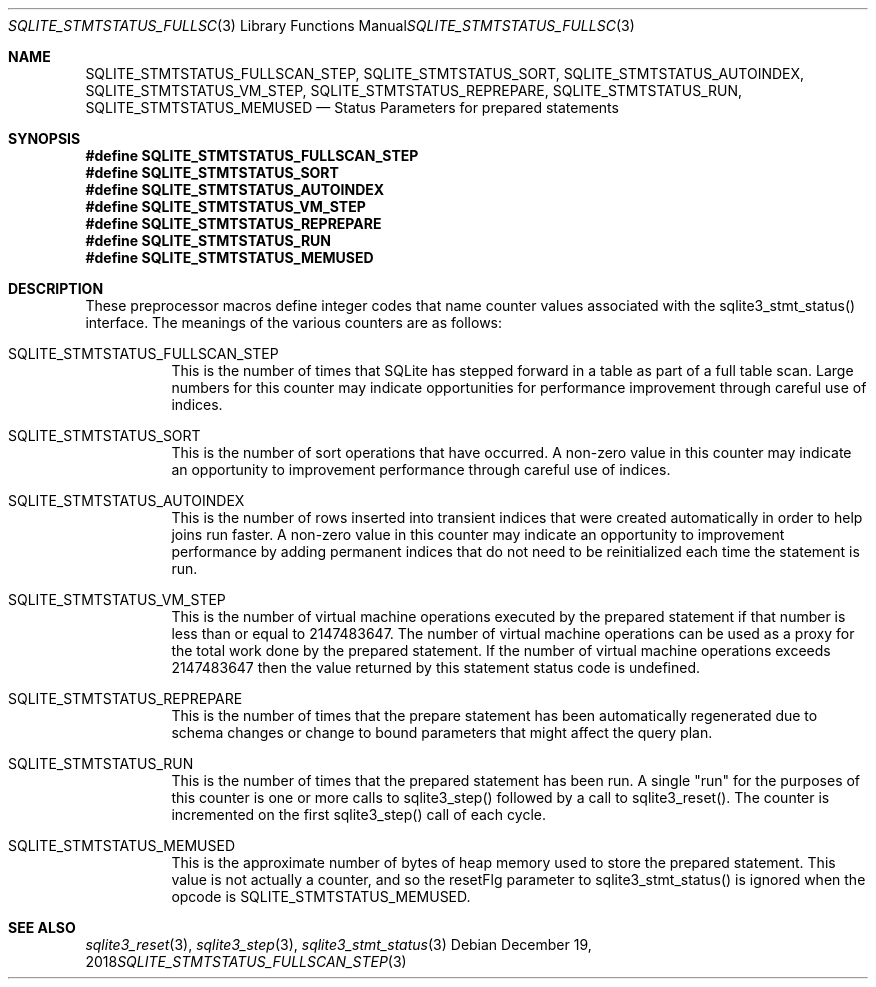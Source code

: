 .Dd December 19, 2018
.Dt SQLITE_STMTSTATUS_FULLSCAN_STEP 3
.Os
.Sh NAME
.Nm SQLITE_STMTSTATUS_FULLSCAN_STEP ,
.Nm SQLITE_STMTSTATUS_SORT ,
.Nm SQLITE_STMTSTATUS_AUTOINDEX ,
.Nm SQLITE_STMTSTATUS_VM_STEP ,
.Nm SQLITE_STMTSTATUS_REPREPARE ,
.Nm SQLITE_STMTSTATUS_RUN ,
.Nm SQLITE_STMTSTATUS_MEMUSED
.Nd Status Parameters for prepared statements
.Sh SYNOPSIS
.Fd #define SQLITE_STMTSTATUS_FULLSCAN_STEP
.Fd #define SQLITE_STMTSTATUS_SORT
.Fd #define SQLITE_STMTSTATUS_AUTOINDEX
.Fd #define SQLITE_STMTSTATUS_VM_STEP
.Fd #define SQLITE_STMTSTATUS_REPREPARE
.Fd #define SQLITE_STMTSTATUS_RUN
.Fd #define SQLITE_STMTSTATUS_MEMUSED
.Sh DESCRIPTION
These preprocessor macros define integer codes that name counter values
associated with the sqlite3_stmt_status() interface.
The meanings of the various counters are as follows: 
.Bl -tag -width Ds
.It SQLITE_STMTSTATUS_FULLSCAN_STEP
This is the number of times that SQLite has stepped forward in a table
as part of a full table scan.
Large numbers for this counter may indicate opportunities for performance
improvement through careful use of indices.
.It SQLITE_STMTSTATUS_SORT
This is the number of sort operations that have occurred.
A non-zero value in this counter may indicate an opportunity to improvement
performance through careful use of indices.
.It SQLITE_STMTSTATUS_AUTOINDEX
This is the number of rows inserted into transient indices that were
created automatically in order to help joins run faster.
A non-zero value in this counter may indicate an opportunity to improvement
performance by adding permanent indices that do not need to be reinitialized
each time the statement is run.
.It SQLITE_STMTSTATUS_VM_STEP
This is the number of virtual machine operations executed by the prepared
statement if that number is less than or equal to 2147483647.
The number of virtual machine operations can be used as a proxy for
the total work done by the prepared statement.
If the number of virtual machine operations exceeds 2147483647 then
the value returned by this statement status code is undefined.
.It SQLITE_STMTSTATUS_REPREPARE
This is the number of times that the prepare statement has been automatically
regenerated due to schema changes or change to bound parameters
that might affect the query plan.
.It SQLITE_STMTSTATUS_RUN
This is the number of times that the prepared statement has been run.
A single "run" for the purposes of this counter is one or more calls
to sqlite3_step() followed by a call to sqlite3_reset().
The counter is incremented on the first sqlite3_step()
call of each cycle.
.It SQLITE_STMTSTATUS_MEMUSED
This is the approximate number of bytes of heap memory used to store
the prepared statement.
This value is not actually a counter, and so the resetFlg parameter
to sqlite3_stmt_status() is ignored when the opcode is SQLITE_STMTSTATUS_MEMUSED.
.El
.Pp
.Sh SEE ALSO
.Xr sqlite3_reset 3 ,
.Xr sqlite3_step 3 ,
.Xr sqlite3_stmt_status 3
